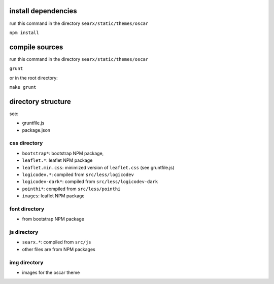 install dependencies
~~~~~~~~~~~~~~~~~~~~

run this command in the directory ``searx/static/themes/oscar``

``npm install``

compile sources
~~~~~~~~~~~~~~~

run this command in the directory ``searx/static/themes/oscar``

``grunt``

or in the root directory:

``make grunt``

directory structure
~~~~~~~~~~~~~~~~~~~

see:

- gruntfile.js
- package.json

*************
css directory
*************

- ``bootstrap*``: bootstrap NPM package,
- ``leaflet.*``: leaflet NPM package
- ``leaflet.min.css``: minimized version of ``leaflet.css`` (see gruntfile.js)
- ``logicodev.*``: compiled from ``src/less/logicodev``
- ``logicodev-dark*``: compiled from ``src/less/logicodev-dark``
- ``pointhi*``: compiled from ``src/less/pointhi``
- ``images``: leaflet NPM package

**************
font directory
**************

- from bootstrap NPM package

************
js directory
************

- ``searx.*``: compiled from ``src/js``
- other files are from NPM packages

*************
img directory
*************

- images for the oscar theme
